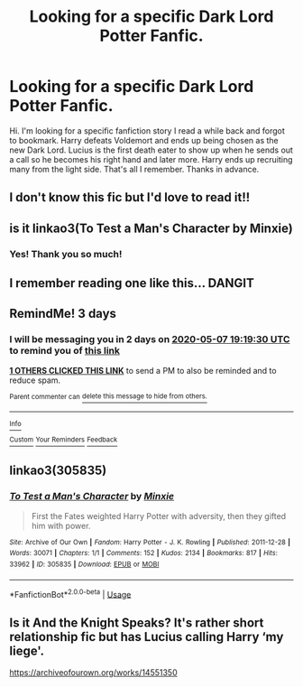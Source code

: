 #+TITLE: Looking for a specific Dark Lord Potter Fanfic.

* Looking for a specific Dark Lord Potter Fanfic.
:PROPERTIES:
:Author: PrincessDalerin
:Score: 24
:DateUnix: 1588594760.0
:DateShort: 2020-May-04
:FlairText: What's That Fic?
:END:
Hi. I'm looking for a specific fanfiction story I read a while back and forgot to bookmark. Harry defeats Voldemort and ends up being chosen as the new Dark Lord. Lucius is the first death eater to show up when he sends out a call so he becomes his right hand and later more. Harry ends up recruiting many from the light side. That's all I remember. Thanks in advance.


** I don't know this fic but I'd love to read it!!
:PROPERTIES:
:Author: karacypher1701d
:Score: 5
:DateUnix: 1588611173.0
:DateShort: 2020-May-04
:END:


** is it linkao3(To Test a Man's Character by Minxie)
:PROPERTIES:
:Author: EnterFavStereotype
:Score: 3
:DateUnix: 1588624511.0
:DateShort: 2020-May-05
:END:

*** Yes! Thank you so much!
:PROPERTIES:
:Author: PrincessDalerin
:Score: 1
:DateUnix: 1588629158.0
:DateShort: 2020-May-05
:END:


** I remember reading one like this... DANGIT
:PROPERTIES:
:Author: Glitched-Quill
:Score: 2
:DateUnix: 1588601612.0
:DateShort: 2020-May-04
:END:


** RemindMe! 3 days
:PROPERTIES:
:Author: DarthGhengis
:Score: 1
:DateUnix: 1588619970.0
:DateShort: 2020-May-04
:END:

*** I will be messaging you in 2 days on [[http://www.wolframalpha.com/input/?i=2020-05-07%2019:19:30%20UTC%20To%20Local%20Time][*2020-05-07 19:19:30 UTC*]] to remind you of [[https://np.reddit.com/r/HPfanfiction/comments/gdakew/looking_for_a_specific_dark_lord_potter_fanfic/fphepx6/?context=3][*this link*]]

[[https://np.reddit.com/message/compose/?to=RemindMeBot&subject=Reminder&message=%5Bhttps%3A%2F%2Fwww.reddit.com%2Fr%2FHPfanfiction%2Fcomments%2Fgdakew%2Flooking_for_a_specific_dark_lord_potter_fanfic%2Ffphepx6%2F%5D%0A%0ARemindMe%21%202020-05-07%2019%3A19%3A30%20UTC][*1 OTHERS CLICKED THIS LINK*]] to send a PM to also be reminded and to reduce spam.

^{Parent commenter can} [[https://np.reddit.com/message/compose/?to=RemindMeBot&subject=Delete%20Comment&message=Delete%21%20gdakew][^{delete this message to hide from others.}]]

--------------

[[https://np.reddit.com/r/RemindMeBot/comments/e1bko7/remindmebot_info_v21/][^{Info}]]

[[https://np.reddit.com/message/compose/?to=RemindMeBot&subject=Reminder&message=%5BLink%20or%20message%20inside%20square%20brackets%5D%0A%0ARemindMe%21%20Time%20period%20here][^{Custom}]]
[[https://np.reddit.com/message/compose/?to=RemindMeBot&subject=List%20Of%20Reminders&message=MyReminders%21][^{Your Reminders}]]
[[https://np.reddit.com/message/compose/?to=Watchful1&subject=RemindMeBot%20Feedback][^{Feedback}]]
:PROPERTIES:
:Author: RemindMeBot
:Score: 1
:DateUnix: 1588623249.0
:DateShort: 2020-May-05
:END:


** linkao3(305835)
:PROPERTIES:
:Score: 1
:DateUnix: 1588636315.0
:DateShort: 2020-May-05
:END:

*** [[https://archiveofourown.org/works/305835][*/To Test a Man's Character/*]] by [[https://www.archiveofourown.org/users/Minxie/pseuds/Minxie][/Minxie/]]

#+begin_quote
  First the Fates weighted Harry Potter with adversity, then they gifted him with power.
#+end_quote

^{/Site/:} ^{Archive} ^{of} ^{Our} ^{Own} ^{*|*} ^{/Fandom/:} ^{Harry} ^{Potter} ^{-} ^{J.} ^{K.} ^{Rowling} ^{*|*} ^{/Published/:} ^{2011-12-28} ^{*|*} ^{/Words/:} ^{30071} ^{*|*} ^{/Chapters/:} ^{1/1} ^{*|*} ^{/Comments/:} ^{152} ^{*|*} ^{/Kudos/:} ^{2134} ^{*|*} ^{/Bookmarks/:} ^{817} ^{*|*} ^{/Hits/:} ^{33962} ^{*|*} ^{/ID/:} ^{305835} ^{*|*} ^{/Download/:} ^{[[https://archiveofourown.org/downloads/305835/To%20Test%20a%20Mans%20Character.epub?updated_at=1485862725][EPUB]]} ^{or} ^{[[https://archiveofourown.org/downloads/305835/To%20Test%20a%20Mans%20Character.mobi?updated_at=1485862725][MOBI]]}

--------------

*FanfictionBot*^{2.0.0-beta} | [[https://github.com/tusing/reddit-ffn-bot/wiki/Usage][Usage]]
:PROPERTIES:
:Author: FanfictionBot
:Score: 3
:DateUnix: 1588636331.0
:DateShort: 2020-May-05
:END:


** Is it And the Knight Speaks? It's rather short relationship fic but has Lucius calling Harry ‘my liege'.

[[https://archiveofourown.org/works/14551350]]
:PROPERTIES:
:Author: singer-s-lament
:Score: 1
:DateUnix: 1591423950.0
:DateShort: 2020-Jun-06
:END:

